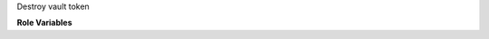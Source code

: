 Destroy vault token

**Role Variables**

.. zuul:rolevar:: vault_addr

   Vault URL.

.. zuul:rolevar:: vault_token

   Client token to revoke.
